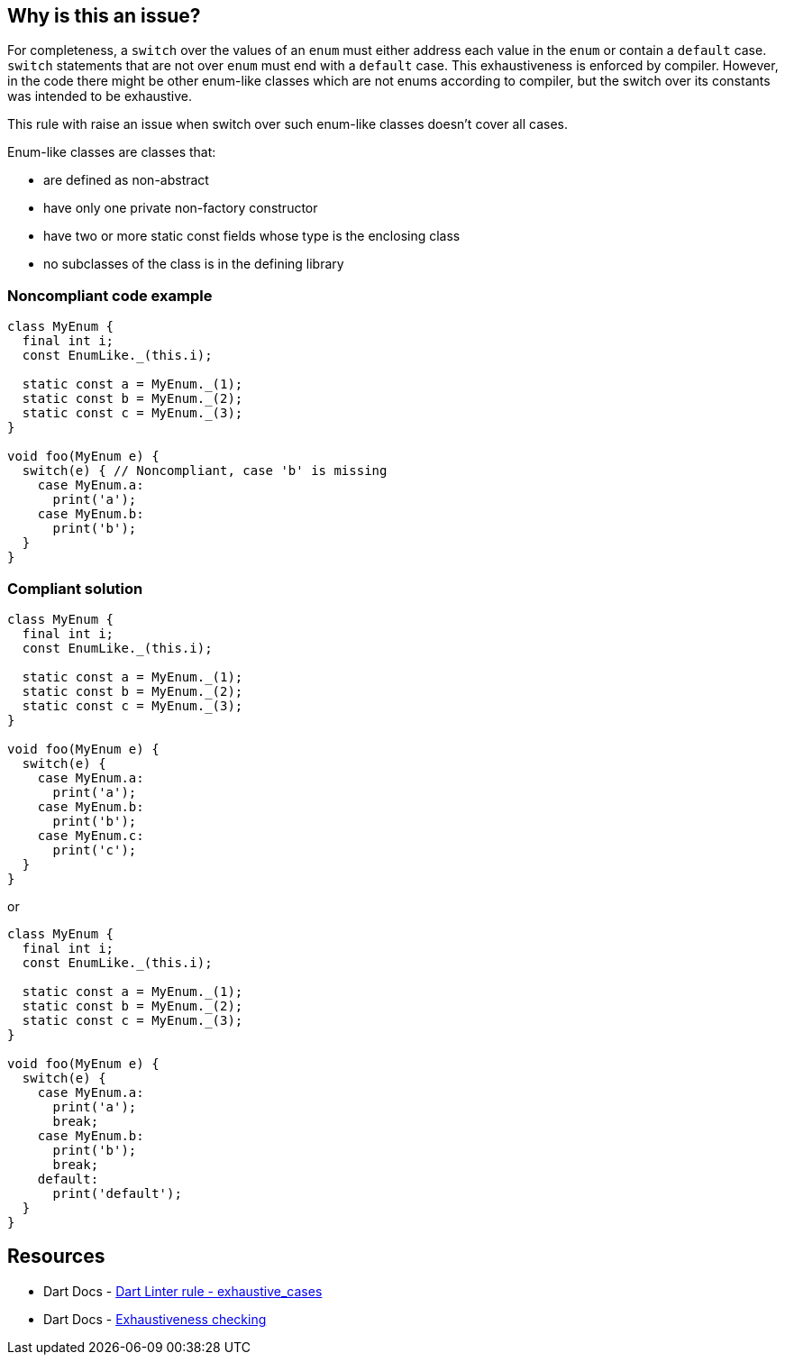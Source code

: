 == Why is this an issue?

For completeness, a `switch`  over the values of an `enum` must either address each value in the `enum` or contain a `default` case. `switch` statements that are not over `enum` must end with a `default` case. This exhaustiveness is enforced by compiler. However, in the code there might be other enum-like classes which are not enums according to compiler, but the switch over its constants was intended to be exhaustive.

This rule with raise an issue when switch over such enum-like classes doesn't cover all cases.

Enum-like classes are classes that:

* are defined as non-abstract
* have only one private non-factory constructor
* have two or more static const fields whose type is the enclosing class
* no subclasses of the class is in the defining library


=== Noncompliant code example

[source,dart]
----
class MyEnum {
  final int i;
  const EnumLike._(this.i);

  static const a = MyEnum._(1);
  static const b = MyEnum._(2);
  static const c = MyEnum._(3);
}

void foo(MyEnum e) {
  switch(e) { // Noncompliant, case 'b' is missing
    case MyEnum.a:
      print('a');
    case MyEnum.b:
      print('b');
  }
}
----


=== Compliant solution

[source,dart]
----
class MyEnum {
  final int i;
  const EnumLike._(this.i);

  static const a = MyEnum._(1);
  static const b = MyEnum._(2);
  static const c = MyEnum._(3);
}

void foo(MyEnum e) {
  switch(e) {
    case MyEnum.a:
      print('a');
    case MyEnum.b:
      print('b');
    case MyEnum.c:
      print('c');
  }
}
----
or

[source,dart]
----
class MyEnum {
  final int i;
  const EnumLike._(this.i);

  static const a = MyEnum._(1);
  static const b = MyEnum._(2);
  static const c = MyEnum._(3);
}

void foo(MyEnum e) {
  switch(e) {
    case MyEnum.a:
      print('a');
      break;
    case MyEnum.b:
      print('b');
      break;
    default:
      print('default');
  }
}
----


== Resources

* Dart Docs - https://dart.dev/tools/linter-rules/exhaustive_cases[Dart Linter rule - exhaustive_cases]
* Dart Docs - https://dart.dev/language/branches#exhaustiveness-checking[Exhaustiveness checking]


ifdef::env-github,rspecator-view[]

'''
== Implementation Specification
(visible only on this page)

=== Message

* Missing case clauses for some constants in '<missing constant name>'.

The rule is triggered as many times as the number of missing case clauses.

=== Highlighting

The `switch` keyword and the expression in parentheses.

'''
== Comments And Links
(visible only on this page)

endif::env-github,rspecator-view[]
